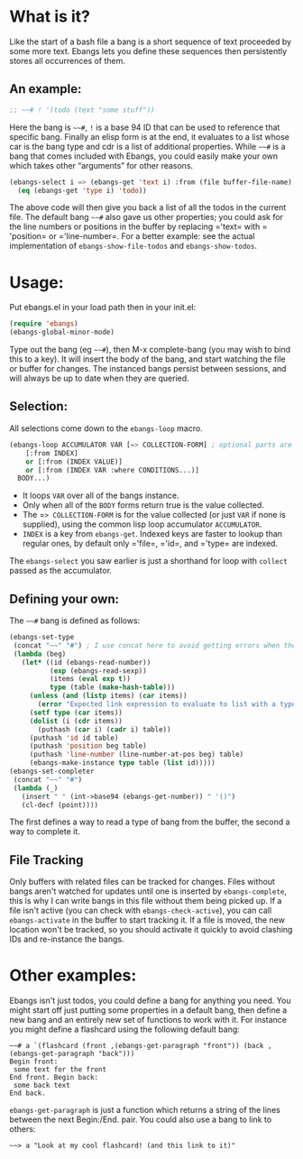 * What is it?
Like the start of a bash file a bang is a short sequence of text proceeded by
some more text. Ebangs lets you define these sequences then persistently stores
all occurrences of them.
** An example:
#+begin_src emacs-lisp
  ;; ~~# ! '(todo (text "some stuff"))
#+end_src
Here the bang is =~~#=, =!= is a base 94 ID that can be used to reference that specific bang.
Finally an elisp form is at the end, it evaluates to a list whose car is the bang type and cdr is a list of additional properties.
While =~~#= is a bang that comes included with Ebangs, you could easily make your own which takes other “arguments” for other reasons.
#+begin_src emacs-lisp
  (ebangs-select i => (ebangs-get 'text i) :from (file buffer-file-name)
    (eq (ebangs-get 'type i) 'todo))
#+end_src
The above code will then give you back a list of all the todos in the current file.
The default bang =~~#= also gave us other properties; you could ask for the line numbers or positions in the buffer by replacing =​'text= with =​'position= or =​'line-number=.
For a better example: see the actual implementation of =ebangs-show-file-todos= and =ebangs-show-todos=.
* Usage:
Put ebangs.el in your load path then in your init.el:
#+begin_src emacs-lisp
  (require 'ebangs)
  (ebangs-global-minor-mode)
#+end_src
Type out the bang (eg =~~#=), then M-x complete-bang (you may wish to bind this to
a key). It will insert the body of the bang, and start watching the file or
buffer for changes. The instanced bangs persist between sessions, and will
always be up to date when they are queried.
** Selection:
All selections come down to the =ebangs-loop= macro.
#+begin_src emacs-lisp
  (ebangs-loop ACCUMULATOR VAR [=> COLLECTION-FORM] ; optional parts are in square brackets
      [:from INDEX]
      or [:from (INDEX VALUE)]
      or [:from (INDEX VAR :where CONDITIONS...)]
    BODY...)
#+end_src
- It loops =VAR= over all of the bangs instance.
- Only when all of the =BODY= forms return true is the value collected.
- The =​=> COLLECTION-FORM= is for the value collected (or just =VAR= if none is supplied), using the common lisp loop accumulator =ACCUMULATOR=.
- =INDEX= is a key from =ebangs-get=. Indexed keys are faster to lookup than regular ones, by default only =​'file=, =​'id=, and =​'type= are indexed.
The =ebangs-select= you saw earlier is just a shorthand for loop with =collect=
passed as the accumulator.
** Defining your own:
The =~~#= bang is defined as follows:
#+begin_src emacs-lisp
  (ebangs-set-type
   (concat "~~" "#") ; I use concat here to avoid getting errors when the definition is picked up as a bang.
   (lambda (beg)
     (let* ((id (ebangs-read-number))
            (exp (ebangs-read-sexp))
            (items (eval exp t))
            type (table (make-hash-table)))
       (unless (and (listp items) (car items))
         (error "Expected link expression to evaluate to list with a type, got:\n%S from \n%S" items exp))
       (setf type (car items))
       (dolist (i (cdr items))
         (puthash (car i) (cadr i) table))
       (puthash 'id id table)
       (puthash 'position beg table)
       (puthash 'line-number (line-number-at-pos beg) table)
       (ebangs-make-instance type table (list id)))))
  (ebangs-set-completer
   (concat "~~" "#")
   (lambda (_)
     (insert " " (int->base94 (ebangs-get-number)) " '()")
     (cl-decf (point))))
#+end_src
The first defines a way to read a type of bang from the buffer, the second a way to complete it.
** File Tracking
Only buffers with related files can be tracked for changes.
Files without bangs aren't watched for updates until one is inserted by =ebangs-complete=, this is why I can write bangs in this file without them being picked up.
If a file isn't active (you can check with =ebangs-check-active=), you can call =ebangs-activate= in the buffer to start tracking it.
If a file is moved, the new location won't be tracked, so you should activate it quickly to avoid clashing IDs and re-instance the bangs.
* Other examples:
Ebangs isn't just todos, you could define a bang for anything you need. You
might start off just putting some properties in a default bang, then define a
new bang and an entirely new set of functions to work with it.
For instance you might define a flashcard using the following default bang:
#+begin_src
  ~~# a `(flashcard (front ,(ebangs-get-paragraph "front")) (back ,(ebangs-get-paragraph "back")))
  Begin front:
   some text for the front
  End front. Begin back:
   some back text
  End back.
#+end_src
=ebangs-get-paragraph= is just a function which returns a string of the lines between the next Begin:/End. pair.
You could also use a bang to link to others:
#+begin_src
  ~~> a "Look at my cool flashcard! (and this link to it)"
#+end_src
